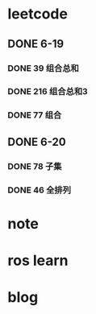 * leetcode
SCHEDULED: <2024-06-18 Wed 23:00 .+1d>
** DONE 6-19
CLOSED: [2024-06-20 Thu 01:17]
*** DONE 39 组合总和
CLOSED: [2024-06-20 Thu 01:17]
*** DONE 216 组合总和3
CLOSED: [2024-06-20 Thu 01:17]
*** DONE 77 组合
CLOSED: [2024-06-20 Thu 01:17]
** DONE 6-20
CLOSED: [2024-06-20 Thu 01:17]
*** DONE 78 子集
CLOSED: [2024-06-20 Thu 01:07]
*** DONE 46 全排列 
CLOSED: [2024-06-20 Thu 01:16]
:LOGBOOK:
CLOCK: [2024-06-20 Thu 01:07]--[2024-06-20 Thu 01:16] =>  0:09
:END:

* note
* ros learn
* blog
